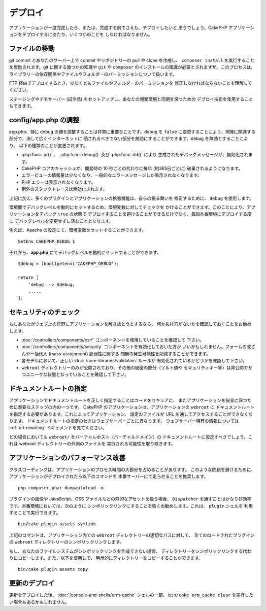デプロイ
########

アプリケーションが一度完成したら、または、完成する前でさえも、デプロイしたいと
思うでしょう。CakePHP アプリケーションをデプロイするにあたり、いくつかのことを
しなければなりません。

ファイルの移動
==============

git commit とあなたのサーバー上で commit やリポジトリーの pull や clone を作成し、
``composer install`` を実行することを奨励されます。git に関する幾つかの知識や
``git`` や ``composer`` のインストールの知識が必要とされますが、このプロセスは、
ライブラリーの依存関係やファイルやフォルダーのパーミッションについて扱います。

FTP 経由でデプロイするとき、少なくともファイルやフォルダーのパーミッションを
修正しなければならないことを理解してください。

ステージングやデモサーバー (試作品) をセットアップし、あなたの開発環境と同期を保つための
デプロイ技術を使用することもできます。

config/app.php の調整
=====================

app.php、特に ``debug`` の値を調整することは非常に重要なことです。debug を
``false`` に変更することにより、開発に関連する部分で、決して広くインターネットに
晒されるべきでない部分を無効にすることができます。debug を無効とすることにより、
以下の種類のことが変更されます。

* :php:func:`pr()` 、　:php:func:`debug()` 及び :php:func:`dd()` により
  生成されたデバッグメッセージが、無効化されます。
* CakePHP コアのキャッシュが、開発時の 10 秒ごとの代わりに毎年 (約365日ごとに)
  破棄されるようになります。
* エラービューの情報量は少なくなり、一般的なエラーメッセージしか表示されなくなります。
* PHP エラーは表示されなくなります。
* 例外のスタックトレースは無効化されます。

上記に加え、多くのプラグインとアプリケーションの拡張機能は、自らの振る舞いを
修正するために、 ``debug`` を使用します。

環境間でデバッグレベルを動的にセットするため、環境変数に対してチェックを
かけることができます。このことにより、アプリケーションをデバッグ ``true`` の状態で
デプロイすることを避けることができるだけでなく、毎回本番環境にデプロイする度に
デバッグレベルを変更せずに済むこととなります。

例えば、Apache の設定にて、環境変数をセットすることができます。 ::

    SetEnv CAKEPHP_DEBUG 1

それから、**app.php** にてデバッグレベルを動的にセットすることができます。 ::

    $debug = (bool)getenv('CAKEPHP_DEBUG');

    return [
        'debug' => $debug,
        .....
    ];

セキュリティのチェック
======================

もしあなたがウェブ上の荒野にアプリケーションを解き放とうとするなら、
何か抜け穴がないかを確認しておくことをお勧めします。

* :doc:`/controllers/components/csrf` コンポーネントを使用していることを確認して
  下さい。
* :doc:`/controllers/components/security` コンポーネントを有効化しておいた方が
  いいかもしれません。フォームの改ざんや一括代入 (mass-assignment) 脆弱性に関する
  問題の発生可能性を削減することができます。
* 各モデルにおいて、正しい :doc:`/core-libraries/validation` ルールが
  有効化されているかどうかを確認して下さい。
* ``webroot`` ディレクトリーのみが公開されており、その他の秘密の部分（ソルト値や
  セキュリティキー等）は非公開でかつユニークな状態となっていることを確認して下さい。

ドキュメントルートの指定
========================

アプリケーションでドキュメントルートを正しく指定することはコードをセキュアに、
またアプリケーションを安全に保つために重要なステップの内の一つです。
CakePHP のアプリケーションは、アプリケーションの ``webroot`` に
ドキュメントルートを指定する必要があります。これによってアプリケーション、
設定のファイルが URL を通してアクセスすることができなくなります。
ドキュメントルートの指定の仕方はウェブサーバーごとに異なります。
ウェブサーバー特有の情報については :ref:`url-rewriting` ドキュメントを見てください。

どの場合においても ``webroot/`` をバーチャルホスト（バーチャルドメイン）の
ドキュメントルートに設定すべきでしょう。これは webroot ディレクトリーの外側のファイルを
実行される可能性を取り除きます。

.. _symlink-assets:

アプリケーションのパフォーマンス改善
====================================

クラスローディングは、アプリケーションのプロセス時間の大部分を占めることがあります。
このような問題を避けるために、アプリケーションがデプロイされたら以下のコマンドを
本番サーバーにて走らせることを推奨します。 ::

    php composer.phar dumpautoload -o

プラグインの画像や JavaScript、CSS ファイルなどの静的なアセットを扱う場合、
``Dispatcher`` を通すことはかなり非効率です。本番環境においては、次のように
シンボリックリンクにすることを強くお勧めします。これは、 ``plugin`` シェルを
利用することで実行できます。 ::

    bin/cake plugin assets symlink

上記のコマンドは、アプリケーション内での ``webroot`` ディレクトリーの適切なパスに対して、
全てのロードされたプラグインの ``webroot`` ディレクトリーのシンボリックリンクします。

もし、あなたのファイルシステムがシンボリックリンクを作成できない場合、
ディレクトリーをシンボリックリンクする代わりにコピーします。また、以下を使用して、
明示的にディレクトリーをコピーすることができます。 ::

    bin/cake plugin assets copy

更新のデプロイ
==============

更新をデプロイした後、 :doc:`/console-and-shells/orm-cache` シェルの一部、
``bin/cake orm_cache clear`` を実行したい場合もあるかもしれません。

.. meta::
    :title lang=ja: デプロイ
    :keywords lang=ja: stack traces,application extensions,set document,installation documentation,development features,generic error,document root,func,debug,caches,error messages,configuration files,webroot,deployment,cakephp,applications
